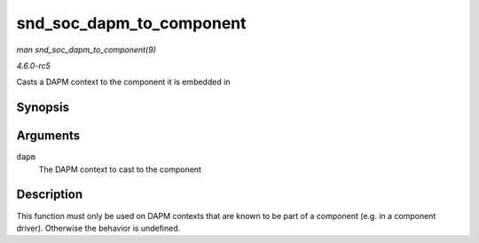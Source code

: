 .. -*- coding: utf-8; mode: rst -*-

.. _API-snd-soc-dapm-to-component:

=========================
snd_soc_dapm_to_component
=========================

*man snd_soc_dapm_to_component(9)*

*4.6.0-rc5*

Casts a DAPM context to the component it is embedded in


Synopsis
========

.. c:function:: struct snd_soc_component * snd_soc_dapm_to_component( struct snd_soc_dapm_context * dapm )

Arguments
=========

``dapm``
    The DAPM context to cast to the component


Description
===========

This function must only be used on DAPM contexts that are known to be
part of a component (e.g. in a component driver). Otherwise the behavior
is undefined.


.. ------------------------------------------------------------------------------
.. This file was automatically converted from DocBook-XML with the dbxml
.. library (https://github.com/return42/sphkerneldoc). The origin XML comes
.. from the linux kernel, refer to:
..
.. * https://github.com/torvalds/linux/tree/master/Documentation/DocBook
.. ------------------------------------------------------------------------------
